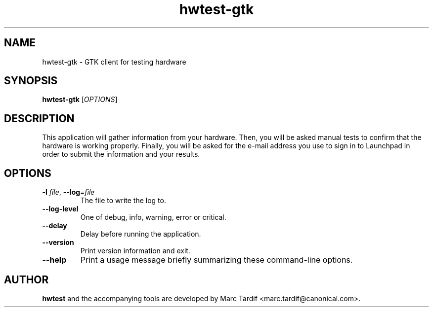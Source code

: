 .TH hwtest\-gtk 1 "February 04, 2008" "Marc Tardif"

.SH NAME

hwtest\-gtk \- GTK client for testing hardware

.SH SYNOPSIS

.B hwtest\-gtk
.RI [ OPTIONS ]

.SH DESCRIPTION

This application will gather information from your hardware. Then,
you will be asked manual tests to confirm that the hardware is working
properly. Finally, you will be asked for the e-mail address you use
to sign in to Launchpad in order to submit the information and your
results.

.SH OPTIONS

.TP
.B \-l \fIfile\fR, \fB\-\-log\fR=\fIfile
The file to write the log to.

.TP
.B \-\-log-level
One of debug, info, warning, error or critical.

.TP
.B \-\-delay
Delay before running the application.

.TP
.B \-\-version
Print version information and exit.

.TP
.B \-\-help
Print a usage message briefly summarizing these command-line options.

.SH AUTHOR
.B hwtest
and the accompanying tools are developed by Marc Tardif
<marc.tardif@canonical.com>.
